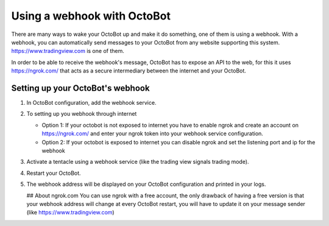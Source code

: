 
Using a webhook with OctoBot
============================

There are many ways to wake your OctoBot up and make it do something, one of them is using a webhook. With a webhook, you can automatically send messages to your OctoBot from any website supporting this system. https://www.tradingview.com is one of them.

In order to be able to receive the webhook's message, OctoBot has to expose an API to the web, for this it uses https://ngrok.com/ that acts as a secure intermediary between the internet and your OctoBot.

Setting up your OctoBot's webhook
---------------------------------


#. In OctoBot configuration, add the webhook service.
#. To setting up you webhook through internet

   * Option 1: If your octobot is not exposed to internet you have to enable ngrok and create an account on https://ngrok.com/ and enter your ngrok token into your webhook service configuration.
   * Option 2: If your octobot is exposed to internet you can disable ngrok and set the listening port and ip for the webhook

#. Activate a tentacle using a webhook service (like the trading view signals trading mode).
#. Restart your OctoBot.
#. The webhook address will be displayed on your OctoBot configuration and printed in your logs.

   .. image:: https://raw.githubusercontent.com/Drakkar-Software/OctoBot/assets/wiki_resources/webhook_config.jpg
      :target: https://raw.githubusercontent.com/Drakkar-Software/OctoBot/assets/wiki_resources/webhook_config.jpg
      :alt: webhook and tradingview config


   .. image:: https://raw.githubusercontent.com/Drakkar-Software/OctoBot/assets/wiki_resources/webhook_log.jpg
      :target: https://raw.githubusercontent.com/Drakkar-Software/OctoBot/assets/wiki_resources/webhook_log.jpg
      :alt: webhook log

   ## About ngrok.com
   You can use ngrok with a free account, the only drawback of having a free version is that your webhook address will change at every OctoBot restart, you will have to update it on your message sender (like https://www.tradingview.com)
